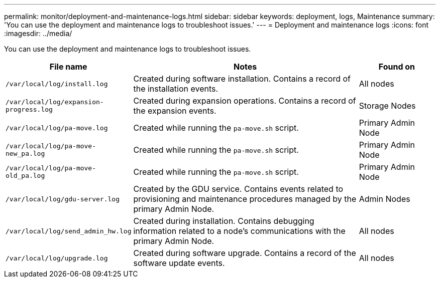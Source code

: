 ---
permalink: monitor/deployment-and-maintenance-logs.html
sidebar: sidebar
keywords: deployment, logs, Maintenance
summary: 'You can use the deployment and maintenance logs to troubleshoot issues.'
---
= Deployment and maintenance logs
:icons: font
:imagesdir: ../media/

[.lead]
You can use the deployment and maintenance logs to troubleshoot issues.

[cols="1a,3a,1a" options="header"]
|===
| File name| Notes| Found on

m| /var/local/log/install.log
| Created during software installation. Contains a record of the installation events.
| All nodes

m| /var/local/log/expansion-progress.log
| Created during expansion operations. Contains a record of the expansion events.
| Storage Nodes

m| /var/local/log/pa-move.log
| Created while running the `pa-move.sh` script.
| Primary Admin Node

m| /var/local/log/pa-move-new_pa.log
| Created while running the `pa-move.sh` script.
| Primary Admin Node

m| /var/local/log/pa-move-old_pa.log
| Created while running the `pa-move.sh` script.
| Primary Admin Node

m| /var/local/log/gdu-server.log
| Created by the GDU service. Contains events related to provisioning and maintenance procedures managed by the primary Admin Node.
| Admin Nodes

m| /var/local/log/send_admin_hw.log
| Created during installation. Contains debugging information related to a node's communications with the primary Admin Node.
| All nodes

m| /var/local/log/upgrade.log
| Created during software upgrade. Contains a record of the software update events.
| All nodes
|===
